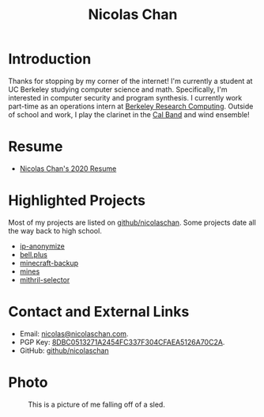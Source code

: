 #+TITLE: Nicolas Chan
* Introduction
Thanks for stopping by my corner of the internet!
I'm currently a student at UC Berkeley studying computer science and math.
Specifically, I'm interested in computer security and program synthesis.
I currently work part-time as an operations intern at [[https://research-it.berkeley.edu/programs/berkeley-research-computing][Berkeley Research Computing]].
Outside of school and work, I play the clarinet in the [[http://calband.berkeley.edu][Cal Band]] and wind ensemble!
* Resume
- [[./static/docs/resume-2020.pdf][Nicolas Chan's 2020 Resume]]
* Highlighted Projects
Most of my projects are listed on [[https://github.com/nicolaschan][github/nicolaschan]].
Some projects date all the way back to high school.
- [[https://github.com/nicolaschan/ip-anonymize][ip-anonymize]]
- [[https://github.com/nicolaschan/bell][bell.plus]]
- [[https://github.com/nicolaschan/minecraft-backup][minecraft-backup]]
- [[https://github.com/nicolaschan/mines][mines]]
- [[https://github.com/nicolaschan/mithril-selector][mithril-selector]]
* Contact and External Links
- Email: [[mailto:nicolas@nicolaschan.com][nicolas@nicolaschan.com]].
- PGP Key: [[https://pgp.ocf.berkeley.edu/pks/lookup?op=get&search=0x4CFAEA5126A70C2A][8DBC0513271A2454FC337F304CFAEA5126A70C2A]].
- GitHub: [[https://github.com/nicolaschan][github/nicolaschan]]
* Photo
#+CAPTION: This is a picture of me falling off of a sled.
#+ATTR_HTML: :width 50% :height 50%
[[./static/img/IMG_7690-sm.jpg]]
